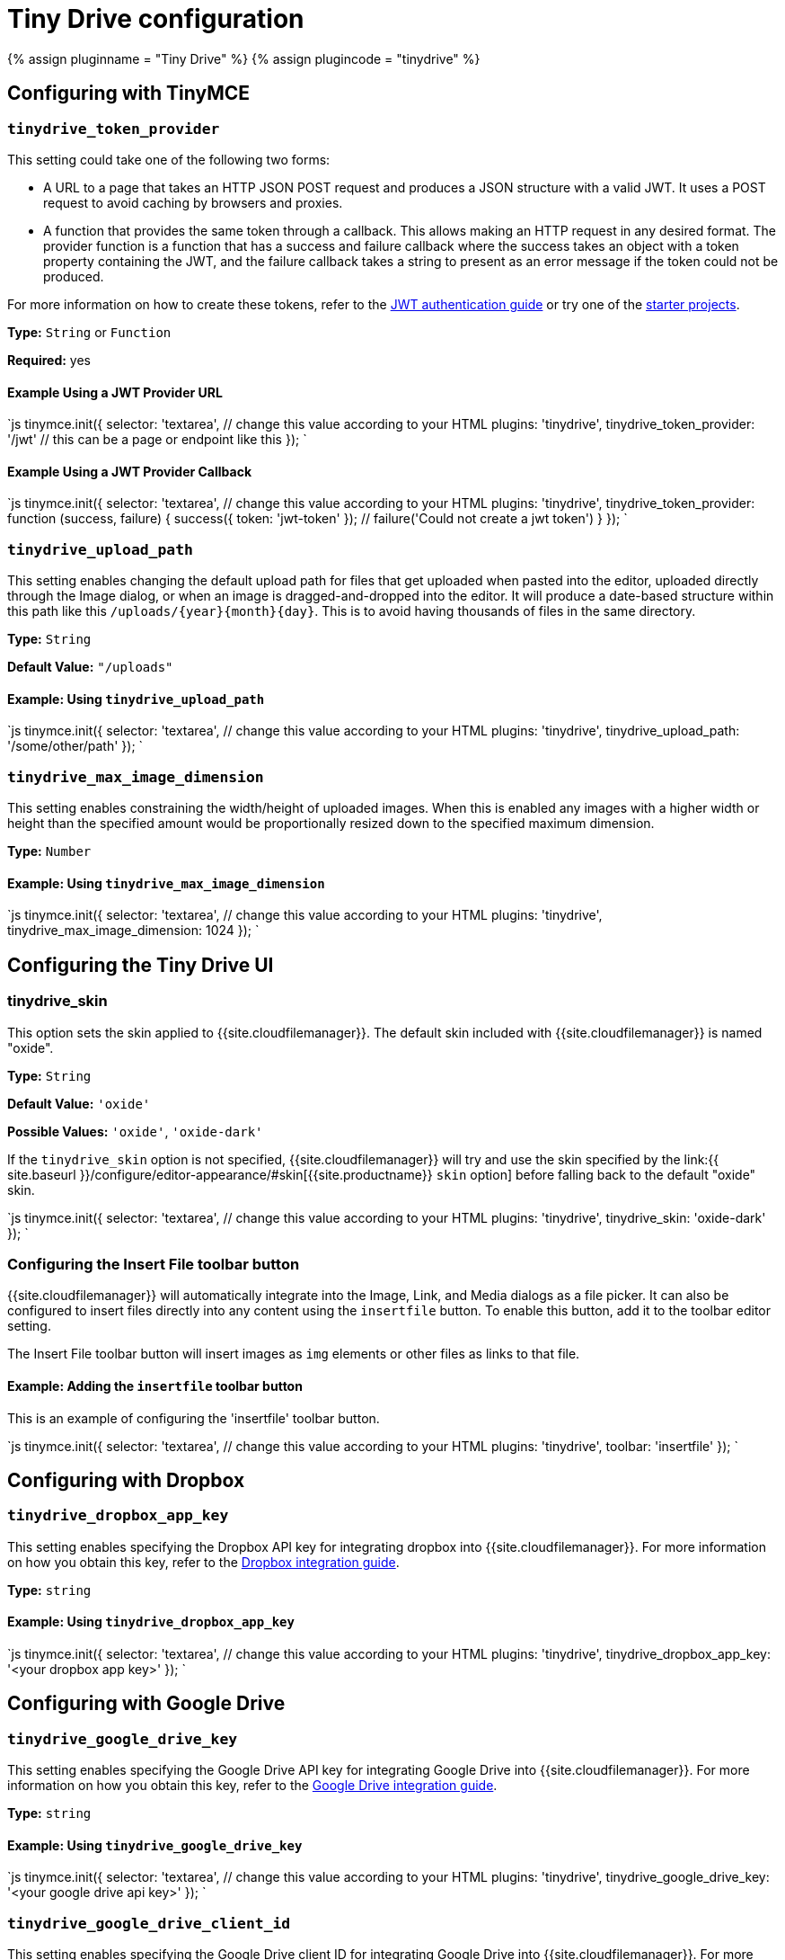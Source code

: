 = Tiny Drive configuration
:description: List of all available Tiny Drive configuration options.
:keywords: tinydrive configuration
:title_nav: Configuration options

{% assign pluginname = "Tiny Drive" %}
{% assign plugincode = "tinydrive" %}

== Configuring with TinyMCE

=== `tinydrive_token_provider`

This setting could take one of the following two forms:

* A URL to a page that takes an HTTP JSON POST request and produces a JSON structure with a valid JWT. It uses a POST request to avoid caching by browsers and proxies.
* A function that provides the same token through a callback. This allows making an HTTP request in any desired format. The provider function is a function that has a success and failure callback where the success takes an object with a token property containing the JWT, and the failure callback takes a string to present as an error message if the token could not be produced.

For more information on how to create these tokens, refer to the link:{{site.baseurl}}/tinydrive/jwt-authentication/[JWT authentication guide] or try one of the link:{{site.baseurl}}/tinydrive/getting-started/#starterprojects[starter projects].

*Type:* `String` or `Function`

*Required:* yes

==== Example Using a JWT Provider URL

`js
tinymce.init({
  selector: 'textarea',  // change this value according to your HTML
  plugins: 'tinydrive',
  tinydrive_token_provider: '/jwt' // this can be a page or endpoint like this
});
`

==== Example Using a JWT Provider Callback

`js
tinymce.init({
  selector: 'textarea',  // change this value according to your HTML
  plugins: 'tinydrive',
  tinydrive_token_provider: function (success, failure) {
     success({ token: 'jwt-token' });
     // failure('Could not create a jwt token')
  }
});
`

=== `tinydrive_upload_path`

This setting enables changing the default upload path for files that get uploaded when pasted into the editor, uploaded directly through the Image dialog, or when an image is dragged-and-dropped into the editor. It will produce a date-based structure within this path like this `+/uploads/{year}{month}{day}+`. This is to avoid having thousands of files in the same directory.

*Type:* `String`

*Default Value:* `"/uploads"`

==== Example: Using `tinydrive_upload_path`

`js
tinymce.init({
  selector: 'textarea',  // change this value according to your HTML
  plugins: 'tinydrive',
  tinydrive_upload_path: '/some/other/path'
});
`

=== `tinydrive_max_image_dimension`

This setting enables constraining the width/height of uploaded images. When this is enabled any images with a higher width or height than the specified amount would be proportionally resized down to the specified maximum dimension.

*Type:* `Number`

==== Example: Using `tinydrive_max_image_dimension`

`js
tinymce.init({
  selector: 'textarea',  // change this value according to your HTML
  plugins: 'tinydrive',
  tinydrive_max_image_dimension: 1024
});
`

== Configuring the Tiny Drive UI

=== tinydrive_skin

This option sets the skin applied to {{site.cloudfilemanager}}. The default skin included with {{site.cloudfilemanager}} is named "oxide".

*Type:* `String`

*Default Value:* `'oxide'`

*Possible Values:* `'oxide'`, `'oxide-dark'`

If the `tinydrive_skin` option is not specified, {{site.cloudfilemanager}} will try and use the skin specified by the link:{{ site.baseurl }}/configure/editor-appearance/#skin[{{site.productname}} `skin` option] before falling back to the default "oxide" skin.

`js
tinymce.init({
  selector: 'textarea',  // change this value according to your HTML
  plugins: 'tinydrive',
  tinydrive_skin: 'oxide-dark'
});
`

=== Configuring the Insert File toolbar button

{{site.cloudfilemanager}} will automatically integrate into the Image, Link, and Media dialogs as a file picker. It can also be configured to insert files directly into any content using the `insertfile` button. To enable this button, add it to the toolbar editor setting.

The Insert File toolbar button will insert images as `img` elements or other files as links to that file.

==== Example: Adding the `insertfile` toolbar button

This is an example of configuring the 'insertfile' toolbar button.

`js
tinymce.init({
  selector: 'textarea',  // change this value according to your HTML
  plugins: 'tinydrive',
  toolbar: 'insertfile'
});
`

== Configuring with Dropbox

=== `tinydrive_dropbox_app_key`

This setting enables specifying the Dropbox API key for integrating dropbox into {{site.cloudfilemanager}}. For more information on how you obtain this key, refer to the link:{{site.baseurl}}/tinydrive/integrations/dropbox-integration/[Dropbox integration guide].

*Type:* `string`

==== Example: Using `tinydrive_dropbox_app_key`

`js
tinymce.init({
  selector: 'textarea',  // change this value according to your HTML
  plugins: 'tinydrive',
  tinydrive_dropbox_app_key: '<your dropbox app key>'
});
`

== Configuring with Google Drive

=== `tinydrive_google_drive_key`

This setting enables specifying the Google Drive API key for integrating Google Drive into {{site.cloudfilemanager}}. For more information on how you obtain this key, refer to the link:{{site.baseurl}}/tinydrive/integrations/googledrive-integration/[Google Drive integration guide].

*Type:* `string`

==== Example: Using `tinydrive_google_drive_key`

`js
tinymce.init({
  selector: 'textarea',  // change this value according to your HTML
  plugins: 'tinydrive',
  tinydrive_google_drive_key: '<your google drive api key>'
});
`

=== `tinydrive_google_drive_client_id`

This setting enables specifying the Google Drive client ID for integrating Google Drive into {{site.cloudfilemanager}}. For more information on how you obtain this ID, refer to the link:{{site.baseurl}}/tinydrive/integrations/googledrive-integration/[Google Drive integration guide].

*Type:* `string`

==== Example: Using `tinydrive_google_drive_client_id`

`js
tinymce.init({
  selector: 'textarea',  // change this value according to your HTML
  plugins: 'tinydrive',
  tinydrive_google_drive_client_id: '<your google drive client id>'
});
`

{% include misc/plugin-toolbar-button-id-boilerplate.md %}

{% include misc/plugin-menu-item-id-boilerplate.md %}

== Need help?

{{site.companyname}} is striving to make {{site.cloudfilemanager}} as useful and simple as possible. For support related issues such as problems with JWT authentication and implementing {{site.cloudfilemanager}}, check the link:{{site.baseurl}}/tinydrive/get-help/[help page] or please contact link:{{site.supporturl}}[{{site.supportname}}].
